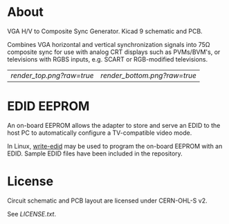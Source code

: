 * About

VGA H/V to Composite Sync Generator. Kicad 9 schematic and PCB.

Combines VGA horizontal and vertical synchronization signals into 75Ω
composite sync for use with analog CRT displays such as PVMs/BVM's, or
televisions with RGBS inputs, e.g. SCART or RGB-modified televisions.

| [[render_top.png?raw=true]] | [[render_bottom.png?raw=true]] |

* EDID EEPROM

An on-board EEPROM allows the adapter to store and serve an EDID to
the host PC to automatically configure a TV-compatible video mode.

In Linux, [[https://github.com/ChalkElec/write-edid][write-edid]] may be used to program the on-board EEPROM with
an EDID. Sample EDID files have been included in the repository.

* License

Circuit schematic and PCB layout are licensed under CERN-OHL-S v2.

See [[LICENSE.txt]].
